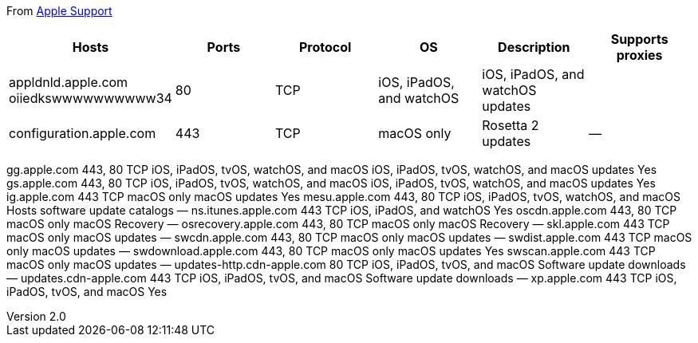 :author: Phil White
:author_email: pwhite@mercy.edu
:revdate: August 20, 2020
:revnumber: 2.0

:toc: left
:toc-levels: 2
:toc-title: Contents

:sectnumlevels: 2

ifdef::env-github[]
:tip-caption: :bulb:
:note-caption: :information_source:
:important-caption: :heavy_exclamation_mark:
:caution-caption: :fire:
:warning-caption: :warning:
endif::[]

:source-highlighter: pygments
:pygments-style: emacs
:icons: font

From https://support.apple.com/en-us/HT210060[Apple Support]

[cols="1,1,1,1,1,1"]
|===
|Hosts |Ports |Protocol |OS |Description |Supports proxies

|appldnld.apple.com oiiedkswwwwwwwwww34
|80	
|TCP	
|iOS, iPadOS, and watchOS	
|iOS, iPadOS, and watchOS updates
|

|configuration.apple.com	|443	|TCP	|macOS only	|Rosetta 2 updates	|—

|gdmf.apple.com	443	TCP	iOS, iPadOS, tvOS, watchOS, and macOS	Software update catalog	—
|===

gg.apple.com	443, 80	TCP	iOS, iPadOS, tvOS, watchOS, and macOS	iOS, iPadOS, tvOS, watchOS, and macOS updates	Yes
gs.apple.com	443, 80	TCP	iOS, iPadOS, tvOS, watchOS, and macOS	iOS, iPadOS, tvOS, watchOS, and macOS updates	Yes
ig.apple.com	443	TCP	macOS only	macOS updates	Yes
mesu.apple.com	443, 80	TCP	iOS, iPadOS, tvOS, watchOS, and macOS	Hosts software update catalogs	—
ns.itunes.apple.com	443	TCP	iOS, iPadOS, and watchOS	 	Yes
oscdn.apple.com	443, 80	TCP	macOS only	macOS Recovery	—
osrecovery.apple.com	443, 80	TCP	macOS only	macOS Recovery	—
skl.apple.com	443	TCP	macOS only	macOS updates	—
swcdn.apple.com	443, 80	TCP	macOS only	macOS updates	—
swdist.apple.com	443	TCP	macOS only	macOS updates	—
swdownload.apple.com	443, 80	TCP	macOS only	macOS updates	Yes
swscan.apple.com	443	TCP	macOS only	macOS updates	—
updates-http.cdn-apple.com	80	TCP	iOS, iPadOS, tvOS, and macOS	Software update downloads	—
updates.cdn-apple.com	443	TCP	iOS, iPadOS, tvOS, and macOS	Software update downloads	—
xp.apple.com	443	TCP	iOS, iPadOS, tvOS, and macOS	 	Yes